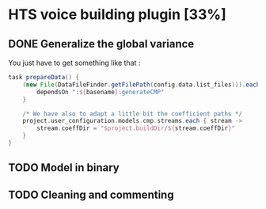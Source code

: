 * HTS voice building plugin [33%]
:PROPERTIES:
:CATEGORY: marytts
:END:
** DONE Generalize the global variance
CLOSED: [2016-09-28 Wed 10:00]
You just have to get something like that :
#+begin_src groovy
task prepareData() {
    (new File(DataFileFinder.getFilePath(config.data.list_files))).eachLine { basename ->
        dependsOn ":${basename}:generateCMP"
    }

    /* We have also to adapt a little bit the coefficient paths */
    project.user_configuration.models.cmp.streams.each { stream ->
        stream.coeffDir = "$project.buildDir/${stream.coeffDir}"
    }
}
#+end_src
** TODO Model in binary
** TODO Cleaning and commenting

